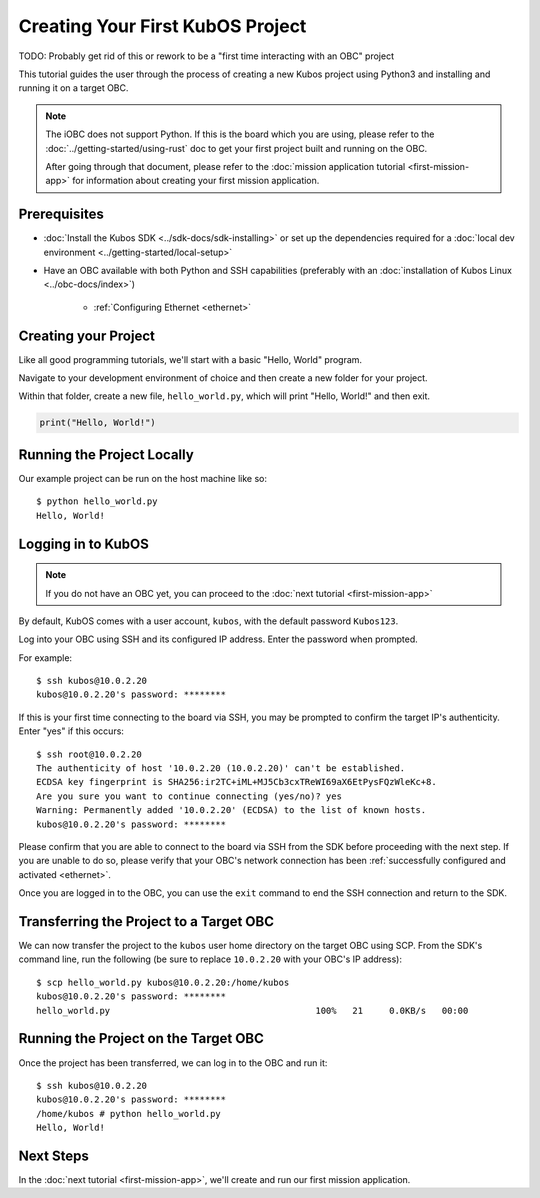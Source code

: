 Creating Your First KubOS Project
=================================

TODO: Probably get rid of this or rework to be a "first time interacting with an OBC" project

This tutorial guides the user through the process of creating a new Kubos project using Python3
and installing and running it on a target OBC.

.. note:: 

    The iOBC does not support Python. If this is the board which you are using,
    please refer to the :doc:`../getting-started/using-rust`
    doc to get your first project built and running on the OBC.

    After going through that document, please refer to the :doc:`mission application tutorial <first-mission-app>`
    for information about creating your first mission application.

Prerequisites
-------------

- :doc:`Install the Kubos SDK <../sdk-docs/sdk-installing>` or set up the dependencies
  required for a :doc:`local dev environment <../getting-started/local-setup>`
- Have an OBC available with both Python and SSH capabilities
  (preferably with an :doc:`installation of Kubos Linux <../obc-docs/index>`)

    - :ref:`Configuring Ethernet <ethernet>`

Creating your Project
---------------------

Like all good programming tutorials, we'll start with a basic "Hello, World" program.

Navigate to your development environment of choice and then create a new folder for your project.

Within that folder, create a new file, ``hello_world.py``, which will print "Hello, World!"
and then exit.

.. code-block:: python

    print("Hello, World!")

Running the Project Locally
---------------------------

Our example project can be run on the host machine like so::

    $ python hello_world.py
    Hello, World!
    
Logging in to KubOS
-------------------

.. note::

    If you do not have an OBC yet, you can proceed to the :doc:`next tutorial <first-mission-app>`

By default, KubOS comes with a user account, ``kubos``, with the default password ``Kubos123``.

Log into your OBC using SSH and its configured IP address. Enter the password when prompted.

For example::

    $ ssh kubos@10.0.2.20
    kubos@10.0.2.20's password: ********

If this is your first time connecting to the board via SSH, you may be prompted to confirm
the target IP's authenticity. Enter "yes" if this occurs::

    $ ssh root@10.0.2.20
    The authenticity of host '10.0.2.20 (10.0.2.20)' can't be established.
    ECDSA key fingerprint is SHA256:ir2TC+iML+MJ5Cb3cxTReWI69aX6EtPysFQzWleKc+8.
    Are you sure you want to continue connecting (yes/no)? yes
    Warning: Permanently added '10.0.2.20' (ECDSA) to the list of known hosts.
    kubos@10.0.2.20's password: ********

Please confirm that you are able to connect to the board via SSH from the SDK before proceeding
with the next step. If you are unable to do so, please verify that your OBC's network connection
has been :ref:`successfully configured and activated <ethernet>`.

Once you are logged in to the OBC, you can use the ``exit`` command to end the SSH connection and
return to the SDK.

Transferring the Project to a Target OBC
----------------------------------------

We can now transfer the project to the ``kubos`` user home directory on the target OBC using SCP.
From the SDK's command line, run the following (be sure to replace ``10.0.2.20`` with your OBC's
IP address)::

    $ scp hello_world.py kubos@10.0.2.20:/home/kubos
    kubos@10.0.2.20's password: ********
    hello_world.py                                       100%   21     0.0KB/s   00:00
    
Running the Project on the Target OBC
-------------------------------------

Once the project has been transferred, we can log in to the OBC and run it::

    $ ssh kubos@10.0.2.20
    kubos@10.0.2.20's password: ********
    /home/kubos # python hello_world.py
    Hello, World!

Next Steps
----------

In the :doc:`next tutorial <first-mission-app>`, we'll create and run our first mission application.